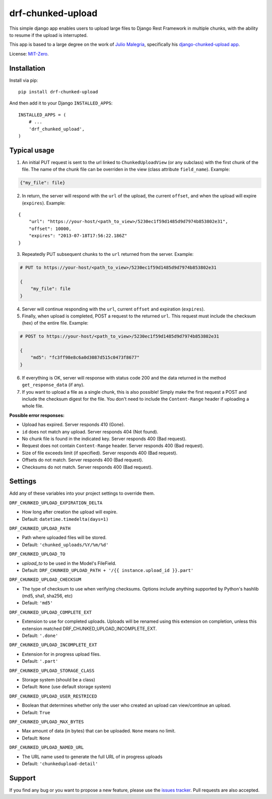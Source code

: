 drf-chunked-upload
==================

This simple django app enables users to upload large files to Django
Rest Framework in multiple chunks, with the ability to resume if the
upload is interrupted.

This app is based to a large degree on the work of `Julio
Malegria <https://github.com/juliomalegria>`__, specifically his
`django-chunked-upload
app <https://github.com/juliomalegria/django-chunked-upload>`__.

License: `MIT-Zero <https://romanrm.net/mit-zero>`__.

Installation
------------

Install via pip:

::

    pip install drf-chunked-upload

And then add it to your Django ``INSTALLED_APPS``:

::

    INSTALLED_APPS = (
        # ...
        'drf_chunked_upload',
    )

Typical usage
-------------

1. An initial PUT request is sent to the url linked to
   ``ChunkedUploadView`` (or any subclass) with the first chunk of the
   file. The name of the chunk file can be overriden in the view (class
   attribute ``field_name``). Example:

.. code:: python

    {"my_file": file}

2. In return, the server will respond with the ``url`` of the upload,
   the current ``offset``, and when the upload will expire
   (``expires``). Example:

::

    {
        "url": "https://your-host/<path_to_view>/5230ec1f59d1485d9d7974b853802e31",
        "offset": 10000,
        "expires": "2013-07-18T17:56:22.186Z"
    }

3. Repeatedly PUT subsequent chunks to the ``url`` returned from the
   server. Example:

.. code:: python

    # PUT to https://your-host/<path_to_view>/5230ec1f59d1485d9d7974b853802e31

    {
        "my_file": file
    }

4. Server will continue responding with the ``url``, current ``offset``
   and expiration (``expires``).

5. Finally, when upload is completed, POST a request to the returned
   ``url``. This request must include the checksum (hex) of the entire file.
   Example:

.. code:: python

    # POST to https://your-host/<path_to_view>/5230ec1f59d1485d9d7974b853802e31

    {
        "md5": "fc3ff98e8c6a0d3087d515c0473f8677"
    }

6. If everything is OK, server will response with status code 200 and
   the data returned in the method ``get_response_data`` (if any).

7. If you want to upload a file as a single chunk, this is also
   possible! Simply make the first request a POST and include the checksum
   digest for the file. You don't need to include the ``Content-Range`` header
   if uploading a whole file.

**Possible error responses:**

-  Upload has expired. Server responds 410 (Gone).
-  ``id`` does not match any upload. Server responds 404 (Not found).
-  No chunk file is found in the indicated key. Server responds 400 (Bad
   request).
-  Request does not contain ``Content-Range`` header. Server responds
   400 (Bad request).
-  Size of file exceeds limit (if specified). Server responds 400 (Bad
   request).
-  Offsets do not match. Server responds 400 (Bad request).
-  Checksums do not match. Server responds 400 (Bad request).

Settings
--------

Add any of these variables into your project settings to override them.

``DRF_CHUNKED_UPLOAD_EXPIRATION_DELTA``

-  How long after creation the upload will expire.
-  Default: ``datetime.timedelta(days=1)``

``DRF_CHUNKED_UPLOAD_PATH``

-  Path where uploaded files will be stored.
-  Default: ``'chunked_uploads/%Y/%m/%d'``

``DRF_CHUNKED_UPLOAD_TO``

-  `upload_to` to be used in the Model's FileField.
-  Default: ``DRF_CHUNKED_UPLOAD_PATH + '/{{ instance.upload_id }}.part'``

``DRF_CHUNKED_UPLOAD_CHECKSUM``

- The type of checksum to use when verifying checksums. Options include anything
  supported by Python's hashlib (md5, sha1, sha256, etc)
- Default: ``'md5'``

``DRF_CHUNKED_UPLOAD_COMPLETE_EXT``

-  Extension to use for completed uploads. Uploads will be renamed using
   this extension on completion, unless this extension matched
   DRF\_CHUNKED\_UPLOAD\_INCOMPLETE\_EXT.
-  Default: ``'.done'``

``DRF_CHUNKED_UPLOAD_INCOMPLETE_EXT``

-  Extension for in progress upload files.
-  Default: ``'.part'``

``DRF_CHUNKED_UPLOAD_STORAGE_CLASS``

-  Storage system (should be a class)
-  Default: ``None`` (use default storage system)

``DRF_CHUNKED_UPLOAD_USER_RESTRICED``

-  Boolean that determines whether only the user who created an upload
   can view/continue an upload.
-  Default: ``True``

``DRF_CHUNKED_UPLOAD_MAX_BYTES``

-  Max amount of data (in bytes) that can be uploaded. ``None`` means no
   limit.
-  Default: ``None``

``DRF_CHUNKED_UPLOAD_NAMED_URL``

-  The URL name used to generate the full URL of in progress uploads
-  Default: ``'chunkedupload-detail'``

Support
-------

If you find any bug or you want to propose a new feature, please use the
`issues
tracker <https://github.com/jkeifer/drf-chunked-upload/issues>`__. Pull
requests are also accepted.
